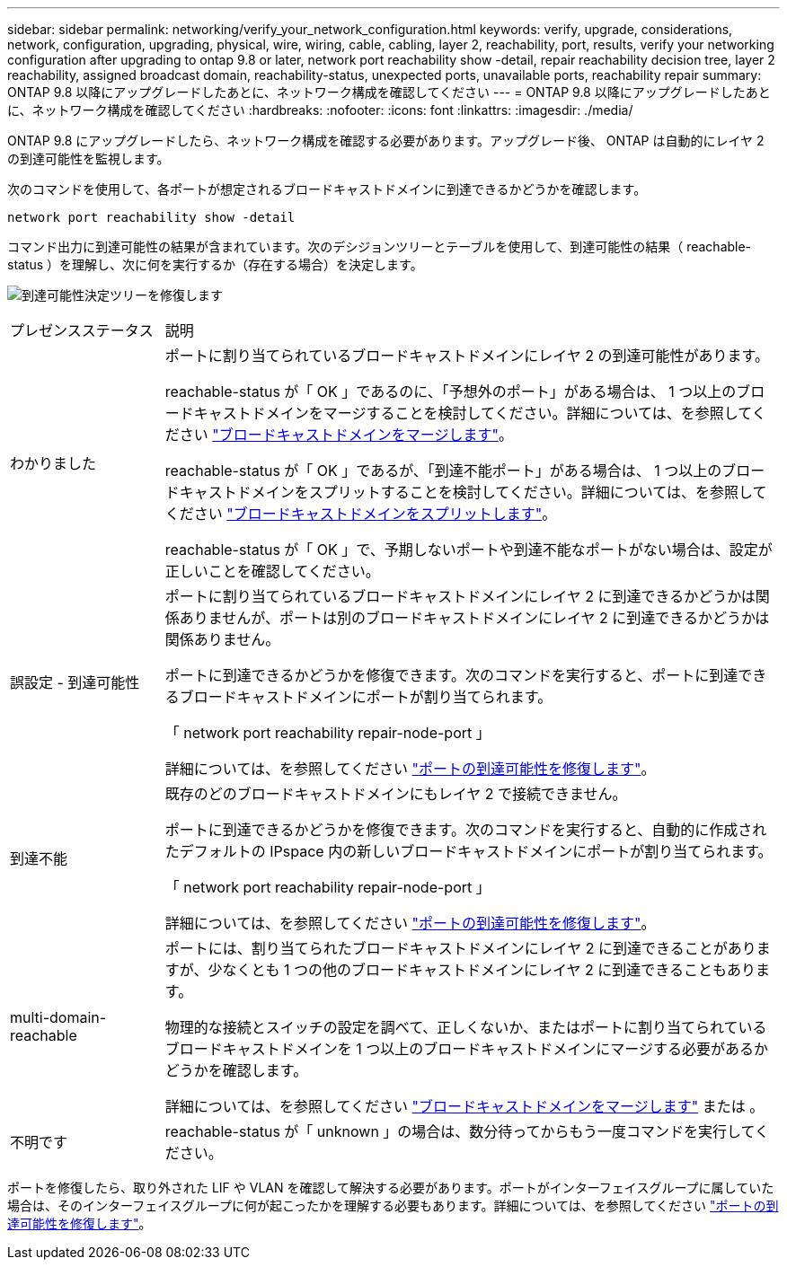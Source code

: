 ---
sidebar: sidebar 
permalink: networking/verify_your_network_configuration.html 
keywords: verify, upgrade, considerations, network, configuration, upgrading, physical, wire, wiring, cable, cabling, layer 2, reachability, port, results, verify your networking configuration after upgrading to ontap 9.8 or later, network port reachability show -detail, repair reachability decision tree, layer 2 reachability, assigned broadcast domain, reachability-status, unexpected ports, unavailable ports, reachability repair 
summary: ONTAP 9.8 以降にアップグレードしたあとに、ネットワーク構成を確認してください 
---
= ONTAP 9.8 以降にアップグレードしたあとに、ネットワーク構成を確認してください
:hardbreaks:
:nofooter: 
:icons: font
:linkattrs: 
:imagesdir: ./media/


[role="lead"]
ONTAP 9.8 にアップグレードしたら、ネットワーク構成を確認する必要があります。アップグレード後、 ONTAP は自動的にレイヤ 2 の到達可能性を監視します。

次のコマンドを使用して、各ポートが想定されるブロードキャストドメインに到達できるかどうかを確認します。

....
network port reachability show -detail
....
コマンド出力に到達可能性の結果が含まれています。次のデシジョンツリーとテーブルを使用して、到達可能性の結果（ reachable-status ）を理解し、次に何を実行するか（存在する場合）を決定します。

image:ontap_nm_image1.png["到達可能性決定ツリーを修復します"]

[cols="20,80"]
|===


| プレゼンスステータス | 説明 


 a| 
わかりました
 a| 
ポートに割り当てられているブロードキャストドメインにレイヤ 2 の到達可能性があります。

reachable-status が「 OK 」であるのに、「予想外のポート」がある場合は、 1 つ以上のブロードキャストドメインをマージすることを検討してください。詳細については、を参照してください link:merge_broadcast_domains.html["ブロードキャストドメインをマージします"]。

reachable-status が「 OK 」であるが、「到達不能ポート」がある場合は、 1 つ以上のブロードキャストドメインをスプリットすることを検討してください。詳細については、を参照してください link:split_broadcast_domains.html["ブロードキャストドメインをスプリットします"]。

reachable-status が「 OK 」で、予期しないポートや到達不能なポートがない場合は、設定が正しいことを確認してください。



 a| 
誤設定 - 到達可能性
 a| 
ポートに割り当てられているブロードキャストドメインにレイヤ 2 に到達できるかどうかは関係ありませんが、ポートは別のブロードキャストドメインにレイヤ 2 に到達できるかどうかは関係ありません。

ポートに到達できるかどうかを修復できます。次のコマンドを実行すると、ポートに到達できるブロードキャストドメインにポートが割り当てられます。

「 network port reachability repair-node-port 」

詳細については、を参照してください link:repair_port_reachability.html["ポートの到達可能性を修復します"]。



 a| 
到達不能
 a| 
既存のどのブロードキャストドメインにもレイヤ 2 で接続できません。

ポートに到達できるかどうかを修復できます。次のコマンドを実行すると、自動的に作成されたデフォルトの IPspace 内の新しいブロードキャストドメインにポートが割り当てられます。

「 network port reachability repair-node-port 」

詳細については、を参照してください link:repair_port_reachability.html["ポートの到達可能性を修復します"]。



 a| 
multi-domain-reachable
 a| 
ポートには、割り当てられたブロードキャストドメインにレイヤ 2 に到達できることがありますが、少なくとも 1 つの他のブロードキャストドメインにレイヤ 2 に到達できることもあります。

物理的な接続とスイッチの設定を調べて、正しくないか、またはポートに割り当てられているブロードキャストドメインを 1 つ以上のブロードキャストドメインにマージする必要があるかどうかを確認します。

詳細については、を参照してください link:merge_broadcast_domains.html["ブロードキャストドメインをマージします"] または 。



 a| 
不明です
 a| 
reachable-status が「 unknown 」の場合は、数分待ってからもう一度コマンドを実行してください。

|===
ポートを修復したら、取り外された LIF や VLAN を確認して解決する必要があります。ポートがインターフェイスグループに属していた場合は、そのインターフェイスグループに何が起こったかを理解する必要もあります。詳細については、を参照してください link:repair_port_reachability.html["ポートの到達可能性を修復します"]。
